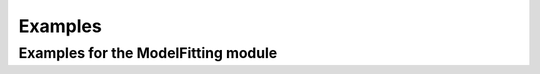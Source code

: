 Examples
========

Examples for the ModelFitting module
------------------------------------

.. grid:: 2
   :gutter: 4
   :padding: 2
   
   .. grid-item-card:: Simple Example
      
      A quick start to the ModelFitting module of FlavorPy.
      
      .. button-ref:: simpleexample_modelfitting
         :click-parent:
         :color: muted
         :align: center
         
         Go to Simple Example
      
      
   .. grid-item-card:: Detailed Example
      
      Detailed example for the ModelFitting module.
      Based on the first proposed model of modular flavor symmetry.
      
      .. button-ref:: detailedexample_modelfitting
         :click-parent:
         :color: muted
         :align: center
         
         Go to Detailed Example
